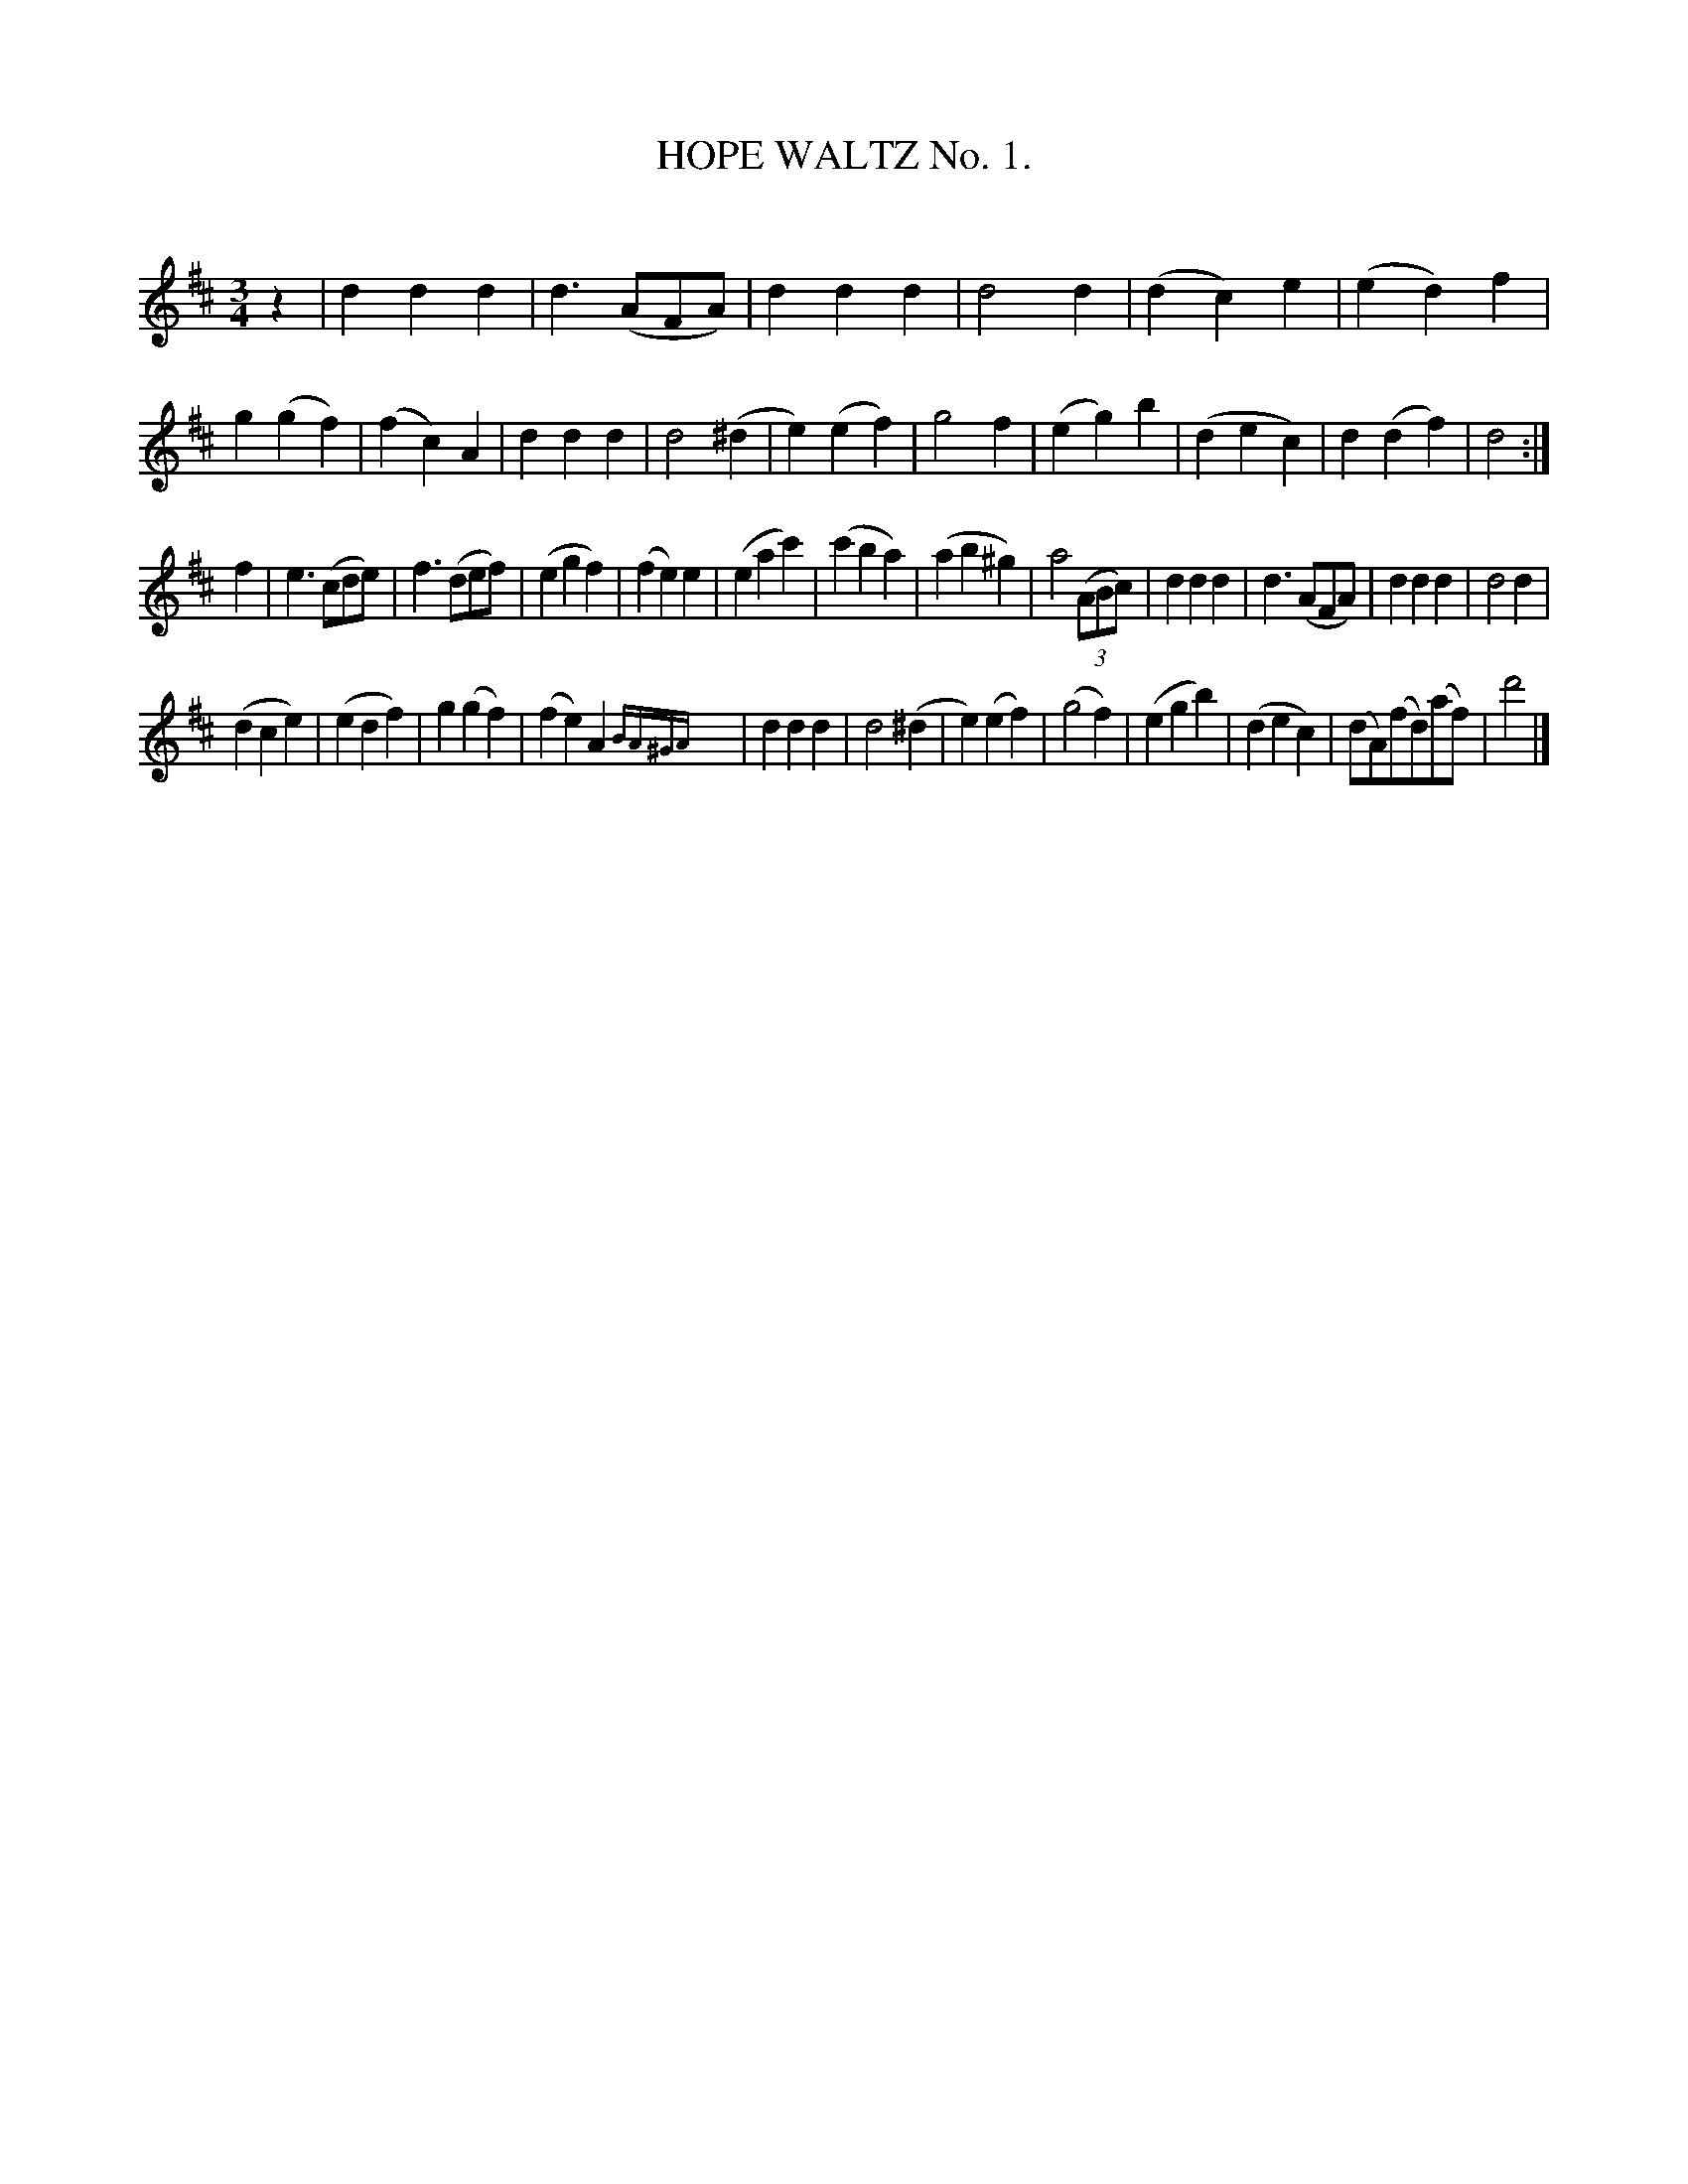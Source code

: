 X: 30391
T: HOPE WALTZ No. 1.
C:
%R: waltz
B: Elias Howe "The Musician's Companion" Part 3 1844 p.39 #1
S: http://imslp.org/wiki/The_Musician's_Companion_(Howe,_Elias)
S: https://archive.org/stream/firstthirdpartof03howe/#page/66/mode/1up
Z: 2016 John Chambers <jc:trillian.mit.edu>
N: Added initial rest to fix the rhythms.
M: 3/4
L: 1/8
K: D
% - - - - - - - - - - - - - - - - - - - - - - - - -
z2 |\
d2d2d2 | d3(AFA) | d2d2d2 | d4d2 |\
(d2c2)e2 | (e2d2)f2 | g2(g2f2) | (f2c2)A2 |\
d2d2d2 | d4(^d2 | e2)(e2f2) | g4f2 |\
(e2g2)b2 | (d2e2c2) | d2(d2f2) | d4 :|
f2 |\
e3(cde) | f3(def) | (e2g2f2) | (f2e2)e2 |\
(e2a2c'2) | (c'2b2a2) | (a2b2^g2) | a4((3ABc) |\
d2d2d2 | d3(AFA) | d2d2d2 | d4d2 |
(d2c2e2) | (e2d2f2) | g2(g2f2) | (f2e2)A2{BA^GA}y |\
d2d2d2 | d4(^d2 | e2)(e2f2) | (g4f2) |\
(e2g2b2) | (d2e2c2) | (dA)(fd)(af) | d'4 |]
% - - - - - - - - - - - - - - - - - - - - - - - - -
